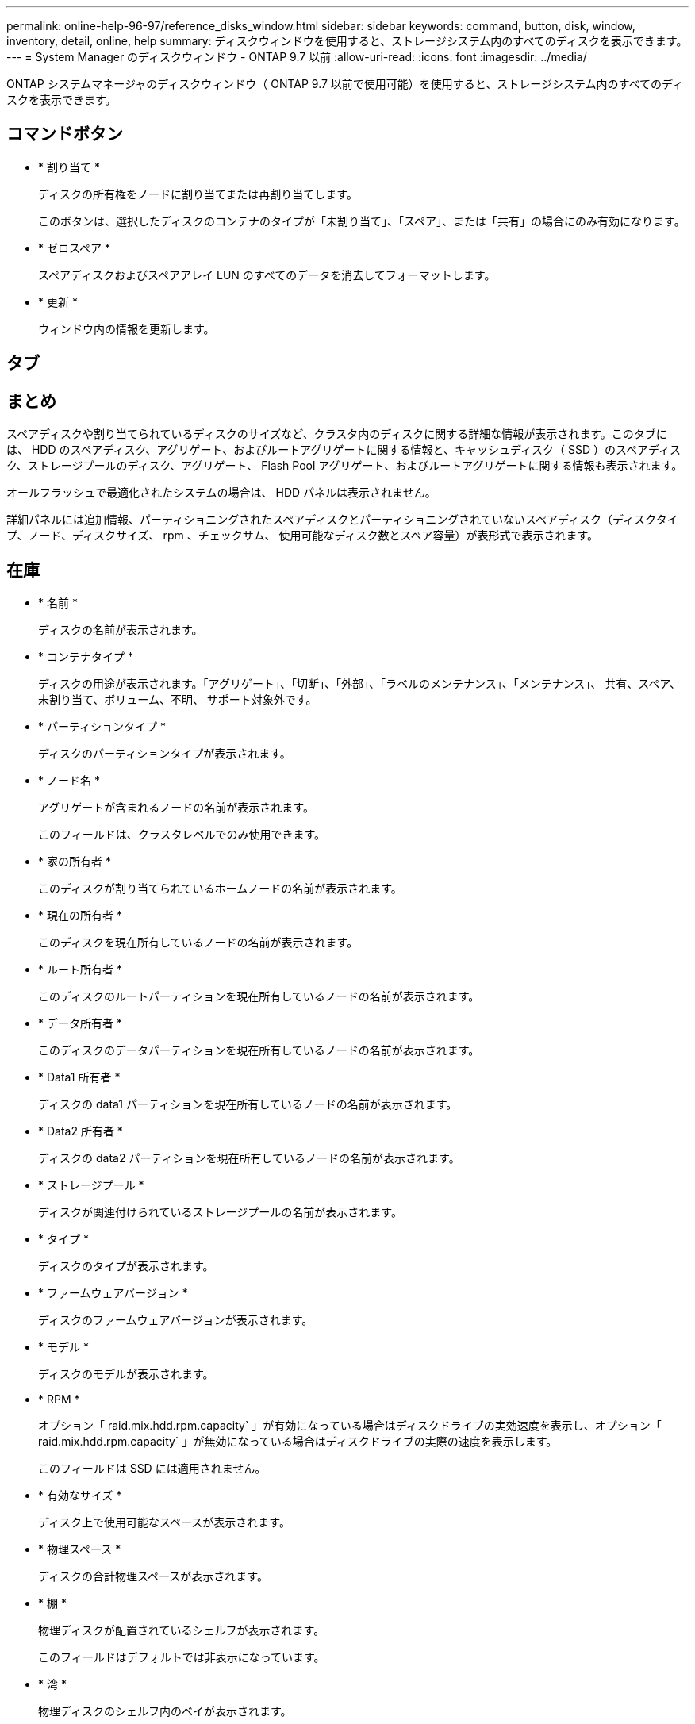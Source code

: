 ---
permalink: online-help-96-97/reference_disks_window.html 
sidebar: sidebar 
keywords: command, button, disk, window, inventory, detail, online, help 
summary: ディスクウィンドウを使用すると、ストレージシステム内のすべてのディスクを表示できます。 
---
= System Manager のディスクウィンドウ - ONTAP 9.7 以前
:allow-uri-read: 
:icons: font
:imagesdir: ../media/


[role="lead"]
ONTAP システムマネージャのディスクウィンドウ（ ONTAP 9.7 以前で使用可能）を使用すると、ストレージシステム内のすべてのディスクを表示できます。



== コマンドボタン

* * 割り当て *
+
ディスクの所有権をノードに割り当てまたは再割り当てします。

+
このボタンは、選択したディスクのコンテナのタイプが「未割り当て」、「スペア」、または「共有」の場合にのみ有効になります。

* * ゼロスペア *
+
スペアディスクおよびスペアアレイ LUN のすべてのデータを消去してフォーマットします。

* * 更新 *
+
ウィンドウ内の情報を更新します。





== タブ



== まとめ

スペアディスクや割り当てられているディスクのサイズなど、クラスタ内のディスクに関する詳細な情報が表示されます。このタブには、 HDD のスペアディスク、アグリゲート、およびルートアグリゲートに関する情報と、キャッシュディスク（ SSD ）のスペアディスク、ストレージプールのディスク、アグリゲート、 Flash Pool アグリゲート、およびルートアグリゲートに関する情報も表示されます。

オールフラッシュで最適化されたシステムの場合は、 HDD パネルは表示されません。

詳細パネルには追加情報、パーティショニングされたスペアディスクとパーティショニングされていないスペアディスク（ディスクタイプ、ノード、ディスクサイズ、 rpm 、チェックサム、 使用可能なディスク数とスペア容量）が表形式で表示されます。



== 在庫

* * 名前 *
+
ディスクの名前が表示されます。

* * コンテナタイプ *
+
ディスクの用途が表示されます。「アグリゲート」、「切断」、「外部」、「ラベルのメンテナンス」、「メンテナンス」、 共有、スペア、未割り当て、ボリューム、不明、 サポート対象外です。

* * パーティションタイプ *
+
ディスクのパーティションタイプが表示されます。

* * ノード名 *
+
アグリゲートが含まれるノードの名前が表示されます。

+
このフィールドは、クラスタレベルでのみ使用できます。

* * 家の所有者 *
+
このディスクが割り当てられているホームノードの名前が表示されます。

* * 現在の所有者 *
+
このディスクを現在所有しているノードの名前が表示されます。

* * ルート所有者 *
+
このディスクのルートパーティションを現在所有しているノードの名前が表示されます。

* * データ所有者 *
+
このディスクのデータパーティションを現在所有しているノードの名前が表示されます。

* * Data1 所有者 *
+
ディスクの data1 パーティションを現在所有しているノードの名前が表示されます。

* * Data2 所有者 *
+
ディスクの data2 パーティションを現在所有しているノードの名前が表示されます。

* * ストレージプール *
+
ディスクが関連付けられているストレージプールの名前が表示されます。

* * タイプ *
+
ディスクのタイプが表示されます。

* * ファームウェアバージョン *
+
ディスクのファームウェアバージョンが表示されます。

* * モデル *
+
ディスクのモデルが表示されます。

* * RPM *
+
オプション「 raid.mix.hdd.rpm.capacity` 」が有効になっている場合はディスクドライブの実効速度を表示し、オプション「 raid.mix.hdd.rpm.capacity` 」が無効になっている場合はディスクドライブの実際の速度を表示します。

+
このフィールドは SSD には適用されません。

* * 有効なサイズ *
+
ディスク上で使用可能なスペースが表示されます。

* * 物理スペース *
+
ディスクの合計物理スペースが表示されます。

* * 棚 *
+
物理ディスクが配置されているシェルフが表示されます。

+
このフィールドはデフォルトでは非表示になっています。

* * 湾 *
+
物理ディスクのシェルフ内のベイが表示されます。

+
このフィールドはデフォルトでは非表示になっています。

* * プール *
+
選択したディスクが割り当てられているプールの名前が表示されます。

+
このフィールドはデフォルトでは非表示になっています。

* * チェックサム *
+
チェックサムのタイプが表示されます。

+
このフィールドはデフォルトでは非表示になっています。

* * キャリア ID *
+
指定したマルチディスクキャリア内のディスクに関する情報を示します。ID の値は 64 ビットです。

+
このフィールドはデフォルトでは非表示になっています。





== インベントリの詳細領域

インベントリタブの下の領域には、アグリゲートまたはボリュームに関する情報（該当する場合）、ベンダー ID 、初期化の状態（割合）、ディスクのシリアル番号、障害が発生したディスクのエラーの詳細など、選択したディスクに関する詳細情報が表示されます。共有ディスクの場合、インベントリの詳細領域には、ルートアグリゲートとルート以外のアグリゲートを含むすべてのアグリゲートの名前が表示されます。

* 関連情報 *

xref:task_viewing_disk_information.adoc[ディスク情報を表示しています]
